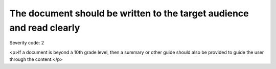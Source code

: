===============================
The document should be written to the target audience and read clearly
===============================

Severity code: 2

.. php:class:: documentIsWrittenClearly

<p>If a document is beyond a 10th grade level, then a summary or other guide should also be provided to guide the user through the content.</p>
